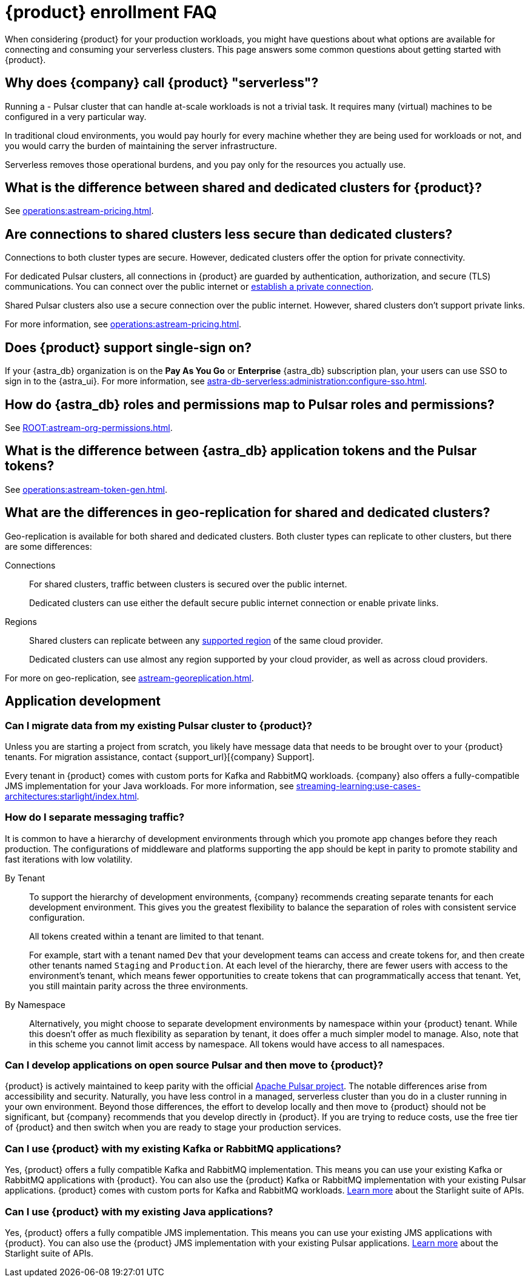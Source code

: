 = {product} enrollment FAQ
:navtitle: Enrollment FAQ
:description: Common questions about getting started with {product}.
:page-tag: astra-streaming,onboarding,Orientation

When considering {product} for your production workloads, you might have questions about what options are available for connecting and consuming your serverless clusters.
This page answers some common questions about getting started with {product}.

== Why does {company} call {product} "serverless"?

Running a - Pulsar cluster that can handle at-scale workloads is not a trivial task.
It requires many (virtual) machines to be configured in a very particular way.

In traditional cloud environments, you would pay hourly for every machine whether they are being used for workloads or not, and you would carry the burden of maintaining the server infrastructure.

Serverless removes those operational burdens, and you pay only for the resources you actually use.

== What is the difference between shared and dedicated clusters for {product}?

See xref:operations:astream-pricing.adoc[].

== Are connections to shared clusters less secure than dedicated clusters?

Connections to both cluster types are secure.
However, dedicated clusters offer the option for private connectivity.

For dedicated Pulsar clusters, all connections in {product} are guarded by authentication, authorization, and secure (TLS) communications.
You can connect over the public internet or xref:operations:private-connectivity.adoc[establish a private connection].

Shared Pulsar clusters also use a secure connection over the public internet.
However, shared clusters don't support private links.

For more information, see xref:operations:astream-pricing.adoc[].

== Does {product} support single-sign on?

If your {astra_db} organization is on the *Pay As You Go* or *Enterprise* {astra_db} subscription plan, your users can use SSO to sign in to the {astra_ui}.
For more information, see xref:astra-db-serverless:administration:configure-sso.adoc[].

== How do {astra_db} roles and permissions map to Pulsar roles and permissions?

See xref:ROOT:astream-org-permissions.adoc[].

== What is the difference between {astra_db} application tokens and the Pulsar tokens?

See xref:operations:astream-token-gen.adoc[].

== What are the differences in geo-replication for shared and dedicated clusters?

Geo-replication is available for both shared and dedicated clusters.
Both cluster types can replicate to other clusters, but there are some differences:

Connections::
For shared clusters, traffic between clusters is secured over the public internet.
+
Dedicated clusters can use either the default secure public internet connection or enable private links.

Regions::
Shared clusters can replicate between any xref:astream-regions.adoc[supported region] of the same cloud provider.
+
Dedicated clusters can use almost any region supported by your cloud provider, as well as across cloud providers.

For more on geo-replication, see xref:astream-georeplication.adoc[].

== Application development

=== Can I migrate data from my existing Pulsar cluster to {product}?

Unless you are starting a project from scratch, you likely have message data that needs to be brought over to your {product} tenants.
For migration assistance, contact {support_url}[{company} Support].

Every tenant in {product} comes with custom ports for Kafka and RabbitMQ workloads.
{company} also offers a fully-compatible JMS implementation for your Java workloads.
For more information, see xref:streaming-learning:use-cases-architectures:starlight/index.adoc[].

=== How do I separate messaging traffic?

It is common to have a hierarchy of development environments through which you promote app changes before they reach production.
The configurations of middleware and platforms supporting the app should be kept in parity to promote stability and fast iterations with low volatility.

By Tenant::
To support the hierarchy of development environments, {company} recommends creating separate tenants for each development environment.
This gives you the greatest flexibility to balance the separation of roles with consistent service configuration.
+
All tokens created within a tenant are limited to that tenant.
+
For example, start with a tenant named `Dev` that your development teams can access and create tokens for, and then create other tenants named `Staging` and `Production`.
At each level of the hierarchy, there are fewer users with access to the environment's tenant, which means fewer opportunities to create tokens that can programmatically access that tenant.
Yet, you still maintain parity across the three environments.

By Namespace::
Alternatively, you might choose to separate development environments by namespace within your {product} tenant.
While this doesn't offer as much flexibility as separation by tenant, it does offer a much simpler model to manage.
Also, note that in this scheme you cannot limit access by namespace.
All tokens would have access to all namespaces.

=== Can I develop applications on open source Pulsar and then move to {product}?

{product} is actively maintained to keep parity with the official https://pulsar.apache.org[Apache Pulsar project].
The notable differences arise from accessibility and security.
Naturally, you have less control in a managed, serverless cluster than you do in a cluster running in your own environment.
Beyond those differences, the effort to develop locally and then move to {product} should not be significant, but {company} recommends that you develop directly in {product}.
If you are trying to reduce costs, use the free tier of {product} and then switch when you are ready to stage your production services.

=== Can I use {product} with my existing Kafka or RabbitMQ applications?

Yes, {product} offers a fully compatible Kafka and RabbitMQ implementation. This means you can use your existing Kafka or RabbitMQ applications with {product}. You can also use the {product} Kafka or RabbitMQ implementation with your existing Pulsar applications. {product} comes with custom ports for Kafka and RabbitMQ workloads. xref:streaming-learning:use-cases-architectures:starlight/index.adoc[Learn more] about the Starlight suite of APIs.

=== Can I use {product} with my existing Java applications?

Yes, {product} offers a fully compatible JMS implementation. This means you can use your existing JMS applications with {product}. You can also use the {product} JMS implementation with your existing Pulsar applications. xref:streaming-learning:use-cases-architectures:starlight/index.adoc[Learn more] about the Starlight suite of APIs.